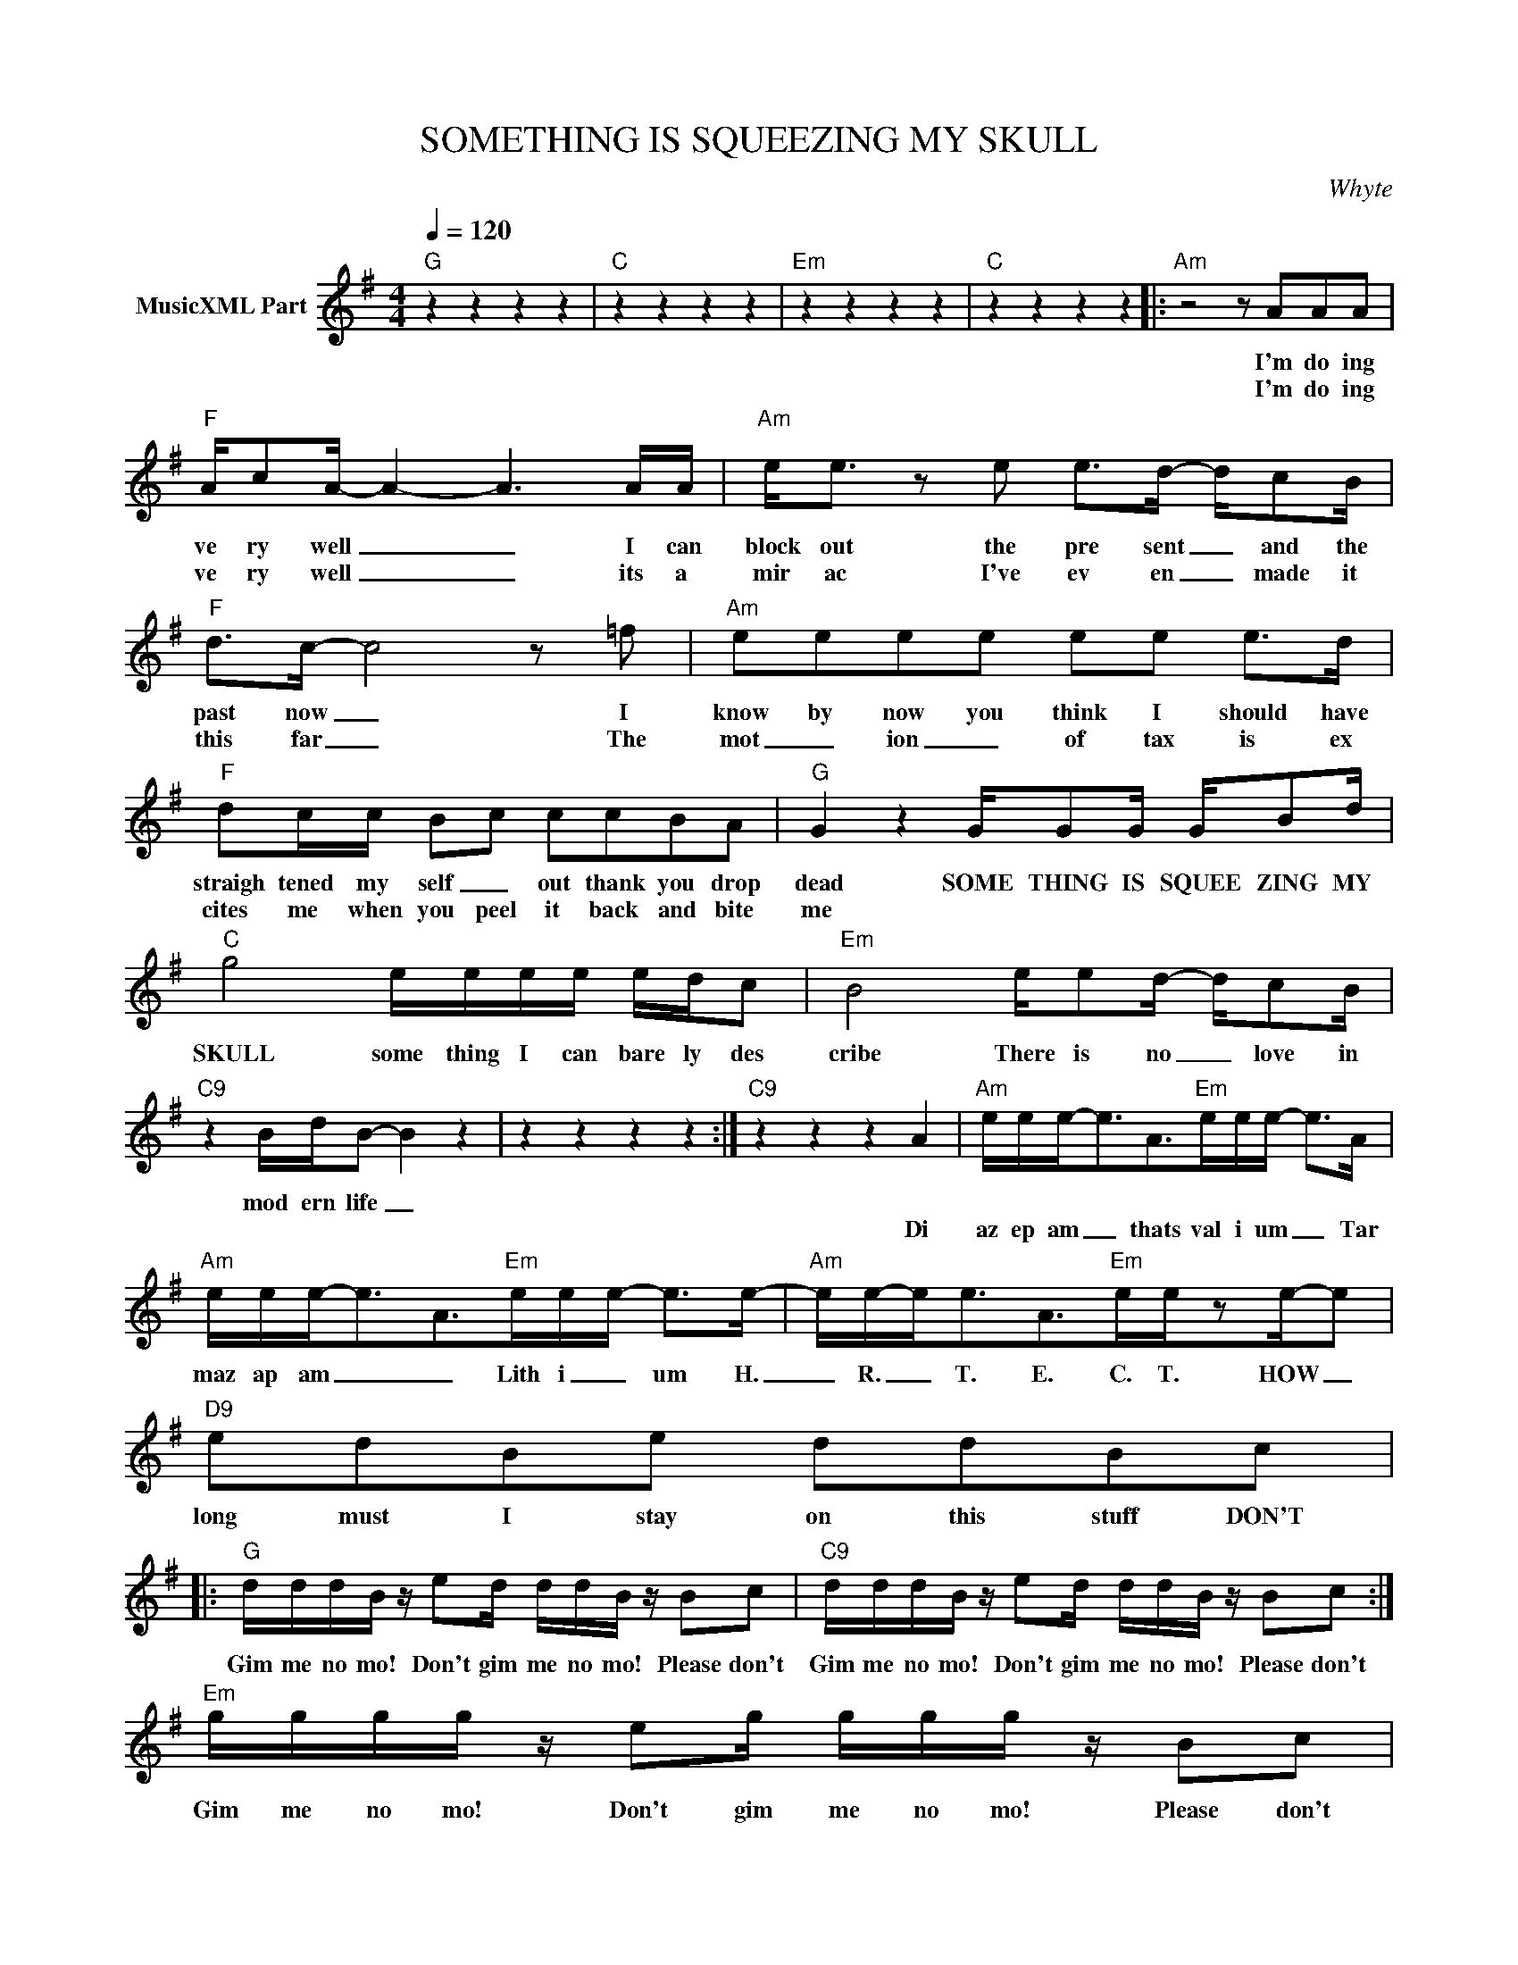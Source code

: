 X:1
T:SOMETHING IS SQUEEZING MY SKULL
C:Whyte
Z:All Rights Reserved
L:1/16
Q:1/4=120
M:4/4
K:G
V:1 treble nm="MusicXML Part"
%%MIDI program 0
V:1
"G" z4 z4 z4 z4 |"C" z4 z4 z4 z4 |"Em" z4 z4 z4 z4 |"C" z4 z4 z4 z4 |:"Am" z8 z2 A2A2A2 | %5
w: ||||I'm do ing|
w: ||||I'm do ing|
"F" Ac2A- A4- A6 AA |"Am" e2<e2 z2 e2 e2>d2- dc2B |"F" d2>c2- c8 z2 =f2 |"Am" e2e2e2e2 e2e2 e2>d2 | %9
w: ve ry well _ _ I can|block out the pre sent _ and the|past now _ I|know by now you think I should have|
w: ve ry well _ _ its a|mir ac I've ev en _ made it|this far _ The|mot _ ion _ of tax is ex|
"F" d2cc B2-c2 c2c2B2A2 |"G" G4 z4 GG2G GB2d |"C" g8 eeee edc2 |"Em" B8 ee2d- dc2B | %13
w: straigh tened my self _ out thank you drop|dead SOME THING IS SQUEE ZING MY|SKULL some thing I can bare ly des|cribe There is no _ love in|
w: cites me when you peel it back and bite|me * * * * * *|||
"C9" z4 BdB2- B4 z4 | z4 z4 z4 z4 :|"C9" z4 z4 z4 A4 |"Am" eee2-<e2A2>"Em"e2ee- e2>A2 | %17
w: mod ern life _||||
w: ||Di|az ep am _ thats val i um _ Tar|
"Am" eee2-<e2A2>"Em"e2ee- e2>e2- |"Am" ee-e2<e2A2>"Em"e2ez2e-e2 |"D9" e2d2B2e2 d2d2B2c2 |: %20
w: |||
w: maz ap am _ _ Lith i _ um H.|_ R. _ T. E. C. T. HOW _|long must I stay on this stuff DON'T|
"G" dddB z e2d ddB z B2c2 |"C9" dddB z e2d ddB z B2c2 :|"Em" gggg z e2g ggg z B2c2 | %23
w: |||
w: Gim me no mo! Don't gim me no mo! Please don't|Gim me no mo! Don't gim me no mo! Please don't|Gim me no mo! Don't gim me no mo! Please don't|
"C9" gggg z e2g ggg z G4 |"G" G4 z4 GG2G GB2d |"C" g8 eeee edc2 |"Em" B8 ee2d- dc2B | %27
w: |dead SOME THING IS SQUEE ZING MY|SKULL some thing I can bare ly des|cribe There is no _ love in|
w: Gim me no mo! Don't gim me no mo! OH|me * * * * * *|||
"C9" z4 BdB2- B8 |] %28
w: mod ern life _|
w: |

